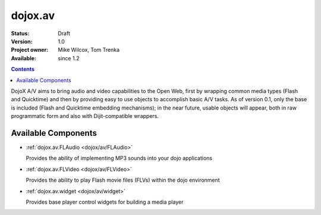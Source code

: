 .. _dojox/av:

dojox.av
========

:Status: Draft
:Version: 1.0
:Project owner: Mike Wilcox, Tom Trenka
:Available: since 1.2

.. contents::
   :depth: 2

DojoX A/V aims to bring audio and video capabilities to the Open Web, first by wrapping common media types (Flash and Quicktime) and then by providing easy to use objects to accomplish basic A/V tasks.  As of version 0.1, only the base is included (Flash and Quicktime embedding mechanisms); in the near future, usable objects will appear, both in raw programmatic form and also with Dijit-compatible wrappers.


====================
Available Components
====================

* :ref:`dojox.av.FLAudio <dojox/av/FLAudio>`

  Provides the ability of implementing MP3 sounds into your dojo applications


* :ref:`dojox.av.FLVideo <dojox/av/FLVideo>`

  Provides the ability to play Flash movie files (FLVs) within the dojo environment


* :ref:`dojox.av.widget <dojox/av/widget>`

  Provides base player control widgets for building a media player
